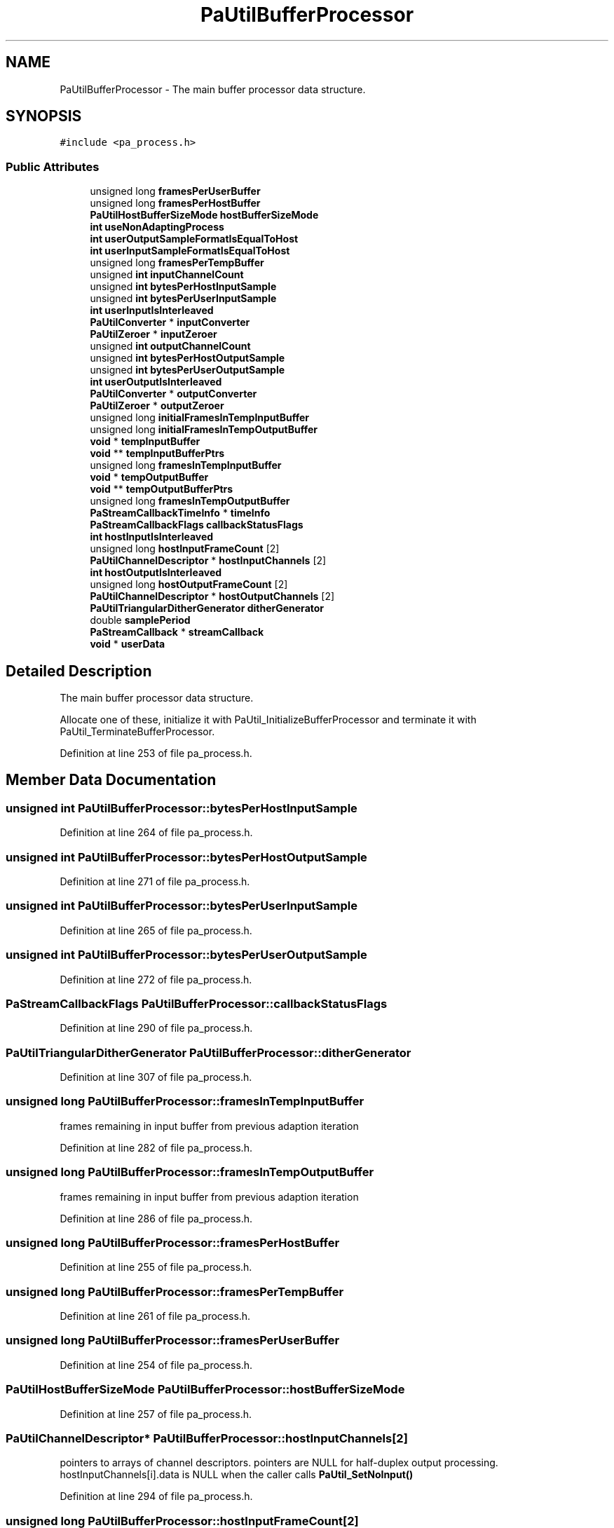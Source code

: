 .TH "PaUtilBufferProcessor" 3 "Thu Apr 28 2016" "Audacity" \" -*- nroff -*-
.ad l
.nh
.SH NAME
PaUtilBufferProcessor \- The main buffer processor data structure\&.  

.SH SYNOPSIS
.br
.PP
.PP
\fC#include <pa_process\&.h>\fP
.SS "Public Attributes"

.in +1c
.ti -1c
.RI "unsigned long \fBframesPerUserBuffer\fP"
.br
.ti -1c
.RI "unsigned long \fBframesPerHostBuffer\fP"
.br
.ti -1c
.RI "\fBPaUtilHostBufferSizeMode\fP \fBhostBufferSizeMode\fP"
.br
.ti -1c
.RI "\fBint\fP \fBuseNonAdaptingProcess\fP"
.br
.ti -1c
.RI "\fBint\fP \fBuserOutputSampleFormatIsEqualToHost\fP"
.br
.ti -1c
.RI "\fBint\fP \fBuserInputSampleFormatIsEqualToHost\fP"
.br
.ti -1c
.RI "unsigned long \fBframesPerTempBuffer\fP"
.br
.ti -1c
.RI "unsigned \fBint\fP \fBinputChannelCount\fP"
.br
.ti -1c
.RI "unsigned \fBint\fP \fBbytesPerHostInputSample\fP"
.br
.ti -1c
.RI "unsigned \fBint\fP \fBbytesPerUserInputSample\fP"
.br
.ti -1c
.RI "\fBint\fP \fBuserInputIsInterleaved\fP"
.br
.ti -1c
.RI "\fBPaUtilConverter\fP * \fBinputConverter\fP"
.br
.ti -1c
.RI "\fBPaUtilZeroer\fP * \fBinputZeroer\fP"
.br
.ti -1c
.RI "unsigned \fBint\fP \fBoutputChannelCount\fP"
.br
.ti -1c
.RI "unsigned \fBint\fP \fBbytesPerHostOutputSample\fP"
.br
.ti -1c
.RI "unsigned \fBint\fP \fBbytesPerUserOutputSample\fP"
.br
.ti -1c
.RI "\fBint\fP \fBuserOutputIsInterleaved\fP"
.br
.ti -1c
.RI "\fBPaUtilConverter\fP * \fBoutputConverter\fP"
.br
.ti -1c
.RI "\fBPaUtilZeroer\fP * \fBoutputZeroer\fP"
.br
.ti -1c
.RI "unsigned long \fBinitialFramesInTempInputBuffer\fP"
.br
.ti -1c
.RI "unsigned long \fBinitialFramesInTempOutputBuffer\fP"
.br
.ti -1c
.RI "\fBvoid\fP * \fBtempInputBuffer\fP"
.br
.ti -1c
.RI "\fBvoid\fP ** \fBtempInputBufferPtrs\fP"
.br
.ti -1c
.RI "unsigned long \fBframesInTempInputBuffer\fP"
.br
.ti -1c
.RI "\fBvoid\fP * \fBtempOutputBuffer\fP"
.br
.ti -1c
.RI "\fBvoid\fP ** \fBtempOutputBufferPtrs\fP"
.br
.ti -1c
.RI "unsigned long \fBframesInTempOutputBuffer\fP"
.br
.ti -1c
.RI "\fBPaStreamCallbackTimeInfo\fP * \fBtimeInfo\fP"
.br
.ti -1c
.RI "\fBPaStreamCallbackFlags\fP \fBcallbackStatusFlags\fP"
.br
.ti -1c
.RI "\fBint\fP \fBhostInputIsInterleaved\fP"
.br
.ti -1c
.RI "unsigned long \fBhostInputFrameCount\fP [2]"
.br
.ti -1c
.RI "\fBPaUtilChannelDescriptor\fP * \fBhostInputChannels\fP [2]"
.br
.ti -1c
.RI "\fBint\fP \fBhostOutputIsInterleaved\fP"
.br
.ti -1c
.RI "unsigned long \fBhostOutputFrameCount\fP [2]"
.br
.ti -1c
.RI "\fBPaUtilChannelDescriptor\fP * \fBhostOutputChannels\fP [2]"
.br
.ti -1c
.RI "\fBPaUtilTriangularDitherGenerator\fP \fBditherGenerator\fP"
.br
.ti -1c
.RI "double \fBsamplePeriod\fP"
.br
.ti -1c
.RI "\fBPaStreamCallback\fP * \fBstreamCallback\fP"
.br
.ti -1c
.RI "\fBvoid\fP * \fBuserData\fP"
.br
.in -1c
.SH "Detailed Description"
.PP 
The main buffer processor data structure\&. 

Allocate one of these, initialize it with PaUtil_InitializeBufferProcessor and terminate it with PaUtil_TerminateBufferProcessor\&. 
.PP
Definition at line 253 of file pa_process\&.h\&.
.SH "Member Data Documentation"
.PP 
.SS "unsigned \fBint\fP PaUtilBufferProcessor::bytesPerHostInputSample"

.PP
Definition at line 264 of file pa_process\&.h\&.
.SS "unsigned \fBint\fP PaUtilBufferProcessor::bytesPerHostOutputSample"

.PP
Definition at line 271 of file pa_process\&.h\&.
.SS "unsigned \fBint\fP PaUtilBufferProcessor::bytesPerUserInputSample"

.PP
Definition at line 265 of file pa_process\&.h\&.
.SS "unsigned \fBint\fP PaUtilBufferProcessor::bytesPerUserOutputSample"

.PP
Definition at line 272 of file pa_process\&.h\&.
.SS "\fBPaStreamCallbackFlags\fP PaUtilBufferProcessor::callbackStatusFlags"

.PP
Definition at line 290 of file pa_process\&.h\&.
.SS "\fBPaUtilTriangularDitherGenerator\fP PaUtilBufferProcessor::ditherGenerator"

.PP
Definition at line 307 of file pa_process\&.h\&.
.SS "unsigned long PaUtilBufferProcessor::framesInTempInputBuffer"
frames remaining in input buffer from previous adaption iteration 
.PP
Definition at line 282 of file pa_process\&.h\&.
.SS "unsigned long PaUtilBufferProcessor::framesInTempOutputBuffer"
frames remaining in input buffer from previous adaption iteration 
.PP
Definition at line 286 of file pa_process\&.h\&.
.SS "unsigned long PaUtilBufferProcessor::framesPerHostBuffer"

.PP
Definition at line 255 of file pa_process\&.h\&.
.SS "unsigned long PaUtilBufferProcessor::framesPerTempBuffer"

.PP
Definition at line 261 of file pa_process\&.h\&.
.SS "unsigned long PaUtilBufferProcessor::framesPerUserBuffer"

.PP
Definition at line 254 of file pa_process\&.h\&.
.SS "\fBPaUtilHostBufferSizeMode\fP PaUtilBufferProcessor::hostBufferSizeMode"

.PP
Definition at line 257 of file pa_process\&.h\&.
.SS "\fBPaUtilChannelDescriptor\fP* PaUtilBufferProcessor::hostInputChannels[2]"
pointers to arrays of channel descriptors\&. pointers are NULL for half-duplex output processing\&. hostInputChannels[i]\&.data is NULL when the caller calls \fBPaUtil_SetNoInput()\fP 
.PP
Definition at line 294 of file pa_process\&.h\&.
.SS "unsigned long PaUtilBufferProcessor::hostInputFrameCount[2]"

.PP
Definition at line 293 of file pa_process\&.h\&.
.SS "\fBint\fP PaUtilBufferProcessor::hostInputIsInterleaved"

.PP
Definition at line 292 of file pa_process\&.h\&.
.SS "\fBPaUtilChannelDescriptor\fP* PaUtilBufferProcessor::hostOutputChannels[2]"
pointers to arrays of channel descriptors\&. pointers are NULL for half-duplex input processing\&. hostOutputChannels[i]\&.data is NULL when the caller calls \fBPaUtil_SetNoOutput()\fP 
.PP
Definition at line 301 of file pa_process\&.h\&.
.SS "unsigned long PaUtilBufferProcessor::hostOutputFrameCount[2]"

.PP
Definition at line 300 of file pa_process\&.h\&.
.SS "\fBint\fP PaUtilBufferProcessor::hostOutputIsInterleaved"

.PP
Definition at line 299 of file pa_process\&.h\&.
.SS "unsigned long PaUtilBufferProcessor::initialFramesInTempInputBuffer"

.PP
Definition at line 277 of file pa_process\&.h\&.
.SS "unsigned long PaUtilBufferProcessor::initialFramesInTempOutputBuffer"

.PP
Definition at line 278 of file pa_process\&.h\&.
.SS "unsigned \fBint\fP PaUtilBufferProcessor::inputChannelCount"

.PP
Definition at line 263 of file pa_process\&.h\&.
.SS "\fBPaUtilConverter\fP* PaUtilBufferProcessor::inputConverter"

.PP
Definition at line 267 of file pa_process\&.h\&.
.SS "\fBPaUtilZeroer\fP* PaUtilBufferProcessor::inputZeroer"

.PP
Definition at line 268 of file pa_process\&.h\&.
.SS "unsigned \fBint\fP PaUtilBufferProcessor::outputChannelCount"

.PP
Definition at line 270 of file pa_process\&.h\&.
.SS "\fBPaUtilConverter\fP* PaUtilBufferProcessor::outputConverter"

.PP
Definition at line 274 of file pa_process\&.h\&.
.SS "\fBPaUtilZeroer\fP* PaUtilBufferProcessor::outputZeroer"

.PP
Definition at line 275 of file pa_process\&.h\&.
.SS "double PaUtilBufferProcessor::samplePeriod"

.PP
Definition at line 309 of file pa_process\&.h\&.
.SS "\fBPaStreamCallback\fP* PaUtilBufferProcessor::streamCallback"

.PP
Definition at line 311 of file pa_process\&.h\&.
.SS "\fBvoid\fP* PaUtilBufferProcessor::tempInputBuffer"
used for slips, block adaption, and conversion\&. 
.PP
Definition at line 280 of file pa_process\&.h\&.
.SS "\fBvoid\fP** PaUtilBufferProcessor::tempInputBufferPtrs"
storage for non-interleaved buffer pointers, NULL for interleaved user input 
.PP
Definition at line 281 of file pa_process\&.h\&.
.SS "\fBvoid\fP* PaUtilBufferProcessor::tempOutputBuffer"
used for slips, block adaption, and conversion\&. 
.PP
Definition at line 284 of file pa_process\&.h\&.
.SS "\fBvoid\fP** PaUtilBufferProcessor::tempOutputBufferPtrs"
storage for non-interleaved buffer pointers, NULL for interleaved user output 
.PP
Definition at line 285 of file pa_process\&.h\&.
.SS "\fBPaStreamCallbackTimeInfo\fP* PaUtilBufferProcessor::timeInfo"

.PP
Definition at line 288 of file pa_process\&.h\&.
.SS "\fBint\fP PaUtilBufferProcessor::useNonAdaptingProcess"

.PP
Definition at line 258 of file pa_process\&.h\&.
.SS "\fBvoid\fP* PaUtilBufferProcessor::userData"

.PP
Definition at line 312 of file pa_process\&.h\&.
.SS "\fBint\fP PaUtilBufferProcessor::userInputIsInterleaved"

.PP
Definition at line 266 of file pa_process\&.h\&.
.SS "\fBint\fP PaUtilBufferProcessor::userInputSampleFormatIsEqualToHost"

.PP
Definition at line 260 of file pa_process\&.h\&.
.SS "\fBint\fP PaUtilBufferProcessor::userOutputIsInterleaved"

.PP
Definition at line 273 of file pa_process\&.h\&.
.SS "\fBint\fP PaUtilBufferProcessor::userOutputSampleFormatIsEqualToHost"

.PP
Definition at line 259 of file pa_process\&.h\&.

.SH "Author"
.PP 
Generated automatically by Doxygen for Audacity from the source code\&.
